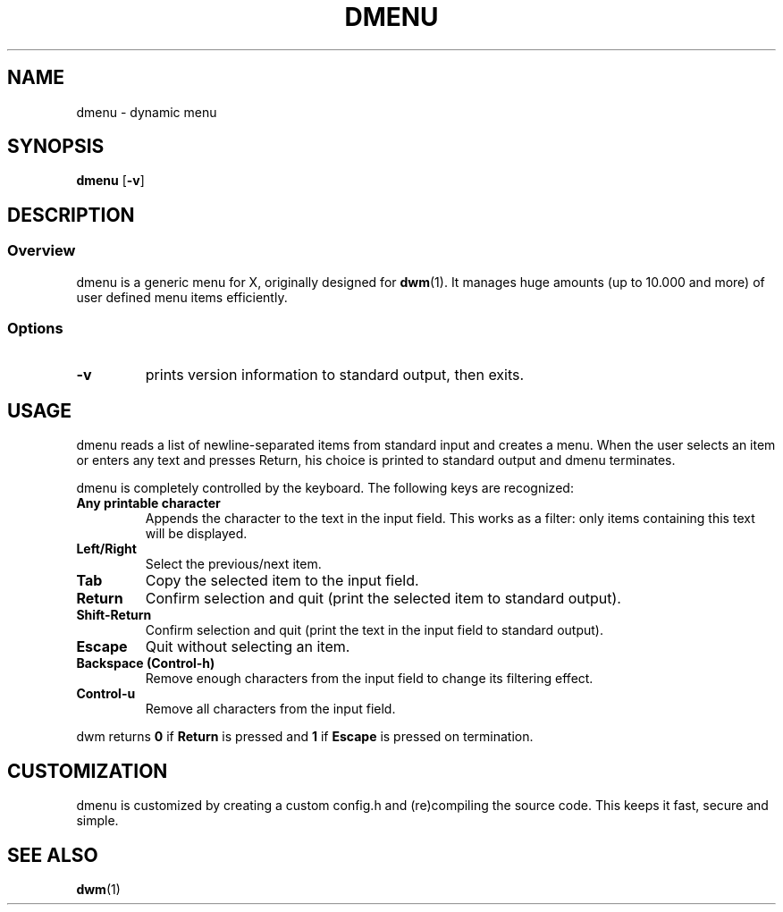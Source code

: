 .TH DMENU 1 dmenu-VERSION
.SH NAME
dmenu \- dynamic menu
.SH SYNOPSIS
.B dmenu
.RB [ \-v ]
.SH DESCRIPTION
.SS Overview
dmenu is a generic menu for X, originally designed for
.BR dwm (1).
It manages huge amounts (up to 10.000 and more) of user defined menu items
efficiently.
.SS Options
.TP
.B \-v
prints version information to standard output, then exits.
.SH USAGE
dmenu reads a list of newline-separated items from standard input and creates a
menu.  When the user selects an item or enters any text and presses Return, his
choice is printed to standard output and dmenu terminates.
.P
dmenu is completely controlled by the keyboard. The following keys are recognized:
.TP
.B Any printable character
Appends the character to the text in the input field.  This works as a filter:
only items containing this text will be displayed.
.TP
.B Left/Right
Select the previous/next item.
.TP
.B Tab
Copy the selected item to the input field.
.TP
.B Return
Confirm selection and quit (print the selected item to standard output).
.TP
.B Shift-Return
Confirm selection and quit (print the text in the input field to standard output).
.TP
.B Escape
Quit without selecting an item.
.TP
.B Backspace (Control-h)
Remove enough characters from the input field to change its filtering effect.
.TP
.B Control-u
Remove all characters from the input field.
.P
dwm returns
.B 0
if
.B Return
is pressed and
.B 1
if
.B Escape
is pressed on termination.
.SH CUSTOMIZATION
dmenu is customized by creating a custom config.h and (re)compiling the source
code. This keeps it fast, secure and simple.
.SH SEE ALSO
.BR dwm (1)
